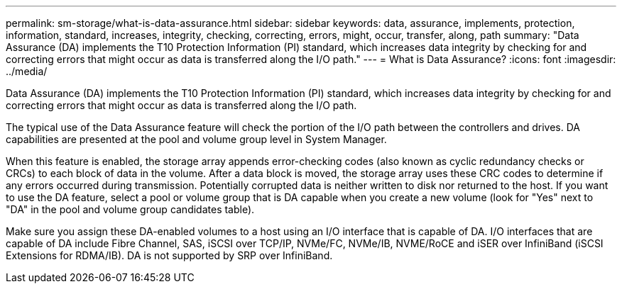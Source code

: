---
permalink: sm-storage/what-is-data-assurance.html
sidebar: sidebar
keywords: data, assurance, implements, protection, information, standard, increases, integrity, checking, correcting, errors, might, occur, transfer, along, path
summary: "Data Assurance (DA) implements the T10 Protection Information (PI) standard, which increases data integrity by checking for and correcting errors that might occur as data is transferred along the I/O path."
---
= What is Data Assurance?
:icons: font
:imagesdir: ../media/

[.lead]
Data Assurance (DA) implements the T10 Protection Information (PI) standard, which increases data integrity by checking for and correcting errors that might occur as data is transferred along the I/O path.

The typical use of the Data Assurance feature will check the portion of the I/O path between the controllers and drives. DA capabilities are presented at the pool and volume group level in System Manager.

When this feature is enabled, the storage array appends error-checking codes (also known as cyclic redundancy checks or CRCs) to each block of data in the volume. After a data block is moved, the storage array uses these CRC codes to determine if any errors occurred during transmission. Potentially corrupted data is neither written to disk nor returned to the host. If you want to use the DA feature, select a pool or volume group that is DA capable when you create a new volume (look for "Yes" next to "DA" in the pool and volume group candidates table).

Make sure you assign these DA-enabled volumes to a host using an I/O interface that is capable of DA. I/O interfaces that are capable of DA include Fibre Channel, SAS, iSCSI over TCP/IP, NVMe/FC, NVMe/IB, NVME/RoCE and iSER over InfiniBand (iSCSI Extensions for RDMA/IB). DA is not supported by SRP over InfiniBand.
